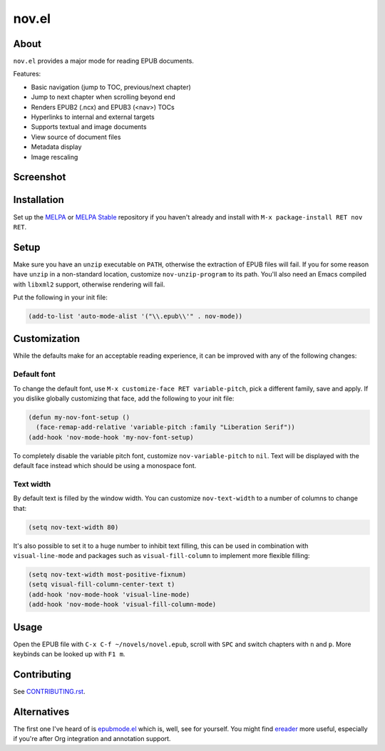 nov.el
======

.. image:: https://raw.github.com/wasamasa/nov.el/master/img/novels.gif

About
-----

``nov.el`` provides a major mode for reading EPUB documents.

Features:

- Basic navigation (jump to TOC, previous/next chapter)
- Jump to next chapter when scrolling beyond end
- Renders EPUB2 (.ncx) and EPUB3 (<nav>) TOCs
- Hyperlinks to internal and external targets
- Supports textual and image documents
- View source of document files
- Metadata display
- Image rescaling

Screenshot
----------

.. image:: https://raw.github.com/wasamasa/nov.el/master/img/scrot.png

Installation
------------

Set up the `MELPA <https://melpa.org/>`_ or `MELPA Stable
<https://stable.melpa.org/>`_ repository if you haven't already and
install with ``M-x package-install RET nov RET``.

Setup
-----

Make sure you have an ``unzip`` executable on ``PATH``, otherwise the
extraction of EPUB files will fail.  If you for some reason have
``unzip`` in a non-standard location, customize ``nov-unzip-program``
to its path.  You'll also need an Emacs compiled with ``libxml2``
support, otherwise rendering will fail.

Put the following in your init file:

.. code:: elisp

    (add-to-list 'auto-mode-alist '("\\.epub\\'" . nov-mode))

Customization
-------------

While the defaults make for an acceptable reading experience, it can
be improved with any of the following changes:

Default font
............

To change the default font, use ``M-x customize-face RET
variable-pitch``, pick a different family, save and apply.  If you
dislike globally customizing that face, add the following to your init
file:

.. code:: elisp

    (defun my-nov-font-setup ()
      (face-remap-add-relative 'variable-pitch :family "Liberation Serif"))
    (add-hook 'nov-mode-hook 'my-nov-font-setup)

To completely disable the variable pitch font, customize
``nov-variable-pitch`` to ``nil``.  Text will be displayed with the
default face instead which should be using a monospace font.

Text width
..........

By default text is filled by the window width.  You can customize
``nov-text-width`` to a number of columns to change that:

.. code:: elisp

    (setq nov-text-width 80)

It's also possible to set it to a huge number to inhibit text filling,
this can be used in combination with ``visual-line-mode`` and packages
such as ``visual-fill-column`` to implement more flexible filling:

.. code:: elisp

    (setq nov-text-width most-positive-fixnum)
    (setq visual-fill-column-center-text t)
    (add-hook 'nov-mode-hook 'visual-line-mode)
    (add-hook 'nov-mode-hook 'visual-fill-column-mode)

Usage
-----

Open the EPUB file with ``C-x C-f ~/novels/novel.epub``, scroll with
``SPC`` and switch chapters with ``n`` and ``p``.  More keybinds can
be looked up with ``F1 m``.

Contributing
------------

See `CONTRIBUTING.rst
<https://github.com/wasamasa/nov.el/blob/master/CONTRIBUTING.rst>`_.

Alternatives
------------

The first one I've heard of is `epubmode.el
<https://www.emacswiki.org/emacs/epubmode.el>`_ which is, well, see
for yourself.  You might find `ereader
<https://github.com/bddean/emacs-ereader>`_ more useful, especially if
you're after Org integration and annotation support.

